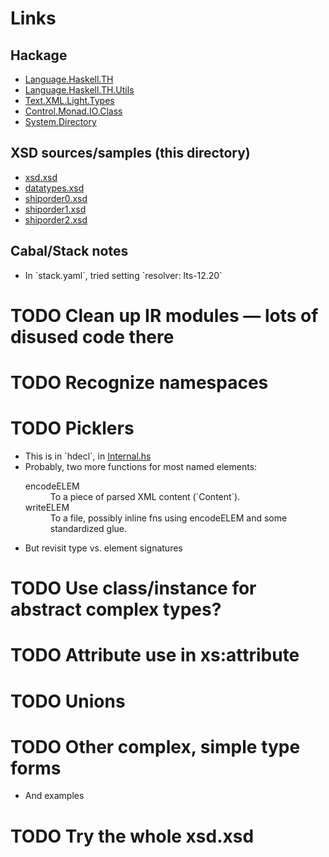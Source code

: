 
* Links
  :PROPERTIES:
  :VISIBILITY: content
  :END:
** Hackage
   - [[https://hackage.haskell.org/package/template-haskell-2.19.0.0/docs/Language-Haskell-TH.html][Language.Haskell.TH]]
   - [[https://hackage.haskell.org/package/template-haskell-util-0.1.1.0/docs/Language-Haskell-TH-Utils.html][Language.Haskell.TH.Utils]]
   - [[https://hackage.haskell.org/package/xml-1.3.14/docs/Text-XML-Light-Types.html][Text.XML.Light.Types]]
   - [[https://hackage.haskell.org/package/base-4.17.0.0/docs/Control-Monad-IO-Class.html][Control.Monad.IO.Class]]
   - [[https://hackage.haskell.org/package/directory-1.3.8.0/docs/System-Directory.html][System.Directory]]
** XSD sources/samples (this directory)
   - [[file:xsd.xsd][xsd.xsd]]
   - [[file:datatypes.xsd][datatypes.xsd]]
   - [[file:./shiporder0.xsd][shiporder0.xsd]]
   - [[file:./shiporder1.xsd][shiporder1.xsd]]
   - [[file:./shiporder2.xsd][shiporder2.xsd]]
** Cabal/Stack notes
- In `stack.yaml`, tried setting
  `resolver: lts-12.20`
* TODO Clean up IR modules --- lots of disused code there
* TODO Recognize namespaces
* TODO Picklers
  - This is in `hdecl`, in [[./src/QDHXB/Internal.hs][Internal.hs]]
  - Probably, two more functions for most named elements:
    - encodeELEM :: To a piece of parsed XML content (`Content`).
    - writeELEM :: To a file, possibly inline fns using encodeELEM and
      some standardized glue.
  - But revisit type vs. element signatures

* TODO Use class/instance for abstract complex types?
* TODO Attribute use in xs:attribute
* TODO Unions
* TODO Other complex, simple type forms
  - And examples
* TODO Try the whole xsd.xsd
